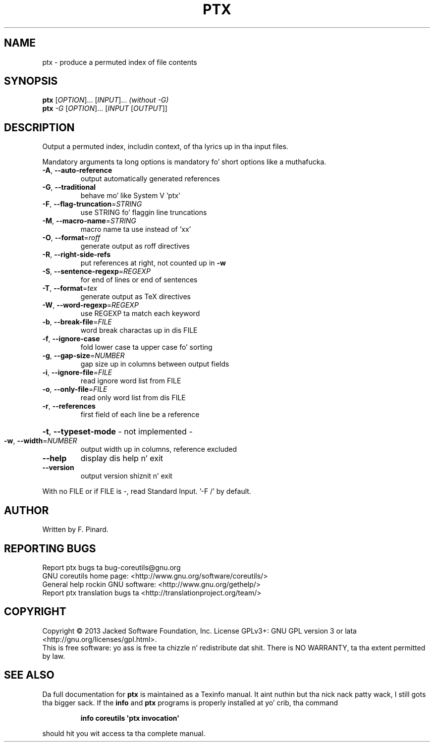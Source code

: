 .\" DO NOT MODIFY THIS FILE!  Dat shiznit was generated by help2man 1.35.
.TH PTX "1" "March 2014" "GNU coreutils 8.21" "User Commands"
.SH NAME
ptx \- produce a permuted index of file contents
.SH SYNOPSIS
.B ptx
[\fIOPTION\fR]... [\fIINPUT\fR]...   \fI(without -G)\fR
.br
.B ptx
\fI-G \fR[\fIOPTION\fR]... [\fIINPUT \fR[\fIOUTPUT\fR]]
.SH DESCRIPTION
.\" Add any additionizzle description here
.PP
Output a permuted index, includin context, of tha lyrics up in tha input files.
.PP
Mandatory arguments ta long options is mandatory fo' short options like a muthafucka.
.TP
\fB\-A\fR, \fB\-\-auto\-reference\fR
output automatically generated references
.TP
\fB\-G\fR, \fB\-\-traditional\fR
behave mo' like System V 'ptx'
.TP
\fB\-F\fR, \fB\-\-flag\-truncation\fR=\fISTRING\fR
use STRING fo' flaggin line truncations
.TP
\fB\-M\fR, \fB\-\-macro\-name\fR=\fISTRING\fR
macro name ta use instead of 'xx'
.TP
\fB\-O\fR, \fB\-\-format\fR=\fIroff\fR
generate output as roff directives
.TP
\fB\-R\fR, \fB\-\-right\-side\-refs\fR
put references at right, not counted up in \fB\-w\fR
.TP
\fB\-S\fR, \fB\-\-sentence\-regexp\fR=\fIREGEXP\fR
for end of lines or end of sentences
.TP
\fB\-T\fR, \fB\-\-format\fR=\fItex\fR
generate output as TeX directives
.TP
\fB\-W\fR, \fB\-\-word\-regexp\fR=\fIREGEXP\fR
use REGEXP ta match each keyword
.TP
\fB\-b\fR, \fB\-\-break\-file\fR=\fIFILE\fR
word break charactas up in dis FILE
.TP
\fB\-f\fR, \fB\-\-ignore\-case\fR
fold lower case ta upper case fo' sorting
.TP
\fB\-g\fR, \fB\-\-gap\-size\fR=\fINUMBER\fR
gap size up in columns between output fields
.TP
\fB\-i\fR, \fB\-\-ignore\-file\fR=\fIFILE\fR
read ignore word list from FILE
.TP
\fB\-o\fR, \fB\-\-only\-file\fR=\fIFILE\fR
read only word list from dis FILE
.TP
\fB\-r\fR, \fB\-\-references\fR
first field of each line be a reference
.HP
\fB\-t\fR, \fB\-\-typeset\-mode\fR               \- not implemented \-
.TP
\fB\-w\fR, \fB\-\-width\fR=\fINUMBER\fR
output width up in columns, reference excluded
.TP
\fB\-\-help\fR
display dis help n' exit
.TP
\fB\-\-version\fR
output version shiznit n' exit
.PP
With no FILE or if FILE is \-, read Standard Input.  '\-F /' by default.
.SH AUTHOR
Written by F. Pinard.
.SH "REPORTING BUGS"
Report ptx bugs ta bug\-coreutils@gnu.org
.br
GNU coreutils home page: <http://www.gnu.org/software/coreutils/>
.br
General help rockin GNU software: <http://www.gnu.org/gethelp/>
.br
Report ptx translation bugs ta <http://translationproject.org/team/>
.SH COPYRIGHT
Copyright \(co 2013 Jacked Software Foundation, Inc.
License GPLv3+: GNU GPL version 3 or lata <http://gnu.org/licenses/gpl.html>.
.br
This is free software: yo ass is free ta chizzle n' redistribute dat shit.
There is NO WARRANTY, ta tha extent permitted by law.
.SH "SEE ALSO"
Da full documentation for
.B ptx
is maintained as a Texinfo manual. It aint nuthin but tha nick nack patty wack, I still gots tha bigger sack.  If the
.B info
and
.B ptx
programs is properly installed at yo' crib, tha command
.IP
.B info coreutils \(aqptx invocation\(aq
.PP
should hit you wit access ta tha complete manual.
